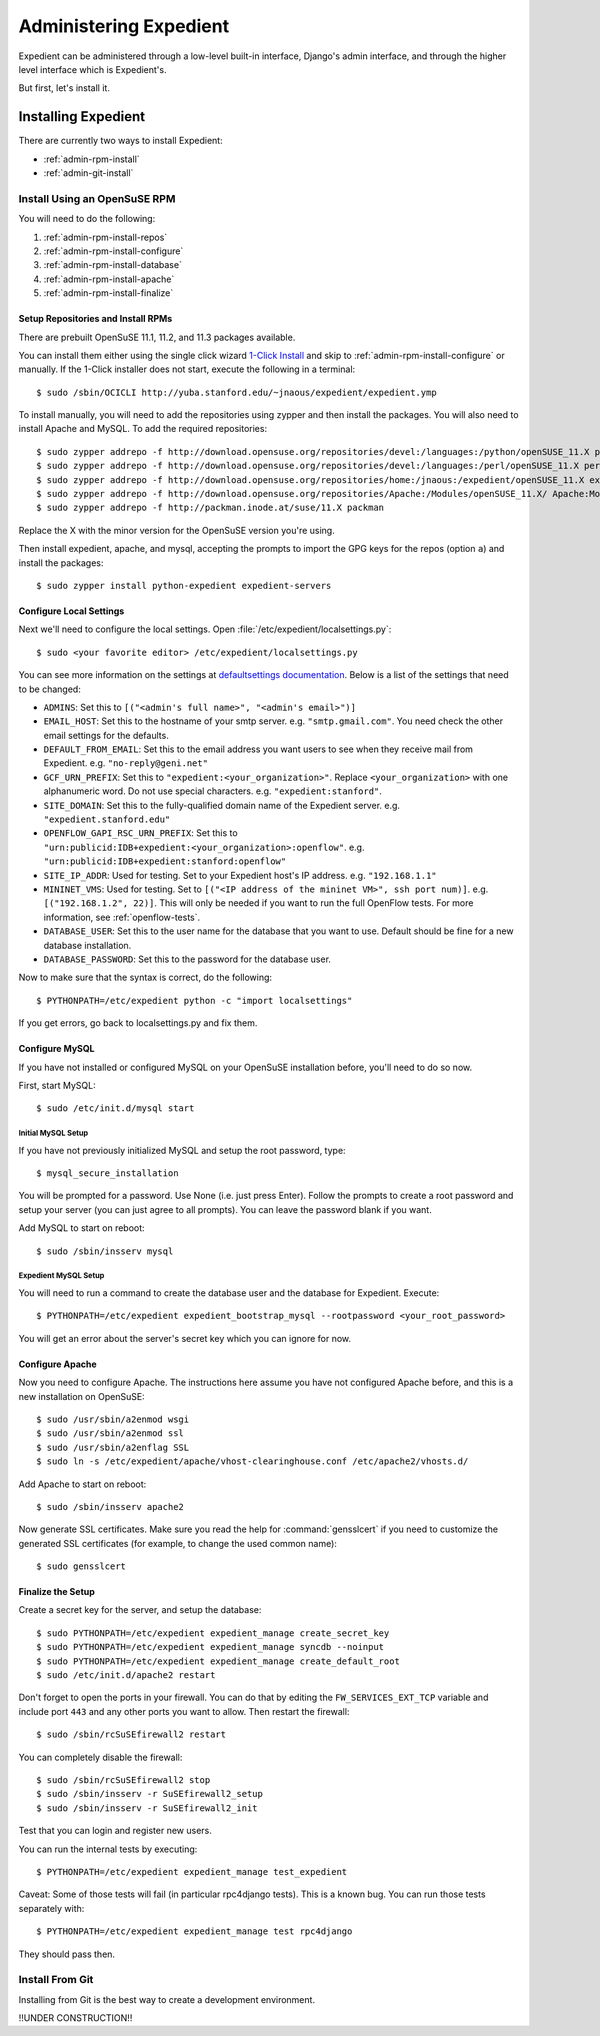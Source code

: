 Administering Expedient
#######################

Expedient can be administered through a low-level built-in interface, Django's
admin interface, and through the higher level interface which is Expedient's.

But first, let's install it.

.. _admin-install:

Installing Expedient
====================

There are currently two ways to install Expedient:

* :ref:`admin-rpm-install`
* :ref:`admin-git-install`

.. _admin-rpm-install:

Install Using an OpenSuSE RPM
-----------------------------

You will need to do the following:

#. :ref:`admin-rpm-install-repos`
#. :ref:`admin-rpm-install-configure`
#. :ref:`admin-rpm-install-database`
#. :ref:`admin-rpm-install-apache`
#. :ref:`admin-rpm-install-finalize`

.. _admin-rpm-install-repos:

Setup Repositories and Install RPMs
...................................

There are prebuilt OpenSuSE 11.1, 11.2, and 11.3 packages
available. 

You can install them either using the single click wizard `1-Click Install`_
and skip to :ref:`admin-rpm-install-configure` or manually. If the 1-Click
installer does not start, execute the following in a terminal::

    $ sudo /sbin/OCICLI http://yuba.stanford.edu/~jnaous/expedient/expedient.ymp

To install manually, you will need to add the repositories
using zypper and then install the packages. You will also need
to install Apache and MySQL. To add the required repositories::

    $ sudo zypper addrepo -f http://download.opensuse.org/repositories/devel:/languages:/python/openSUSE_11.X python
    $ sudo zypper addrepo -f http://download.opensuse.org/repositories/devel:/languages:/perl/openSUSE_11.X perl
    $ sudo zypper addrepo -f http://download.opensuse.org/repositories/home:/jnaous:/expedient/openSUSE_11.X expedient
    $ sudo zypper addrepo -f http://download.opensuse.org/repositories/Apache:/Modules/openSUSE_11.X/ Apache:Modules
    $ sudo zypper addrepo -f http://packman.inode.at/suse/11.X packman

Replace the X with the minor version for the OpenSuSE version you're using.

Then install expedient, apache, and mysql, accepting the prompts to import the
GPG keys for the repos (option ``a``) and install the packages::

    $ sudo zypper install python-expedient expedient-servers

.. _1-Click Install: data:text/x-suse-ymu,http://yuba.stanford.edu/~jnaous/expedient/expedient.ymp

.. _admin-rpm-install-configure:

Configure Local Settings
........................

Next we'll need to configure the local settings. Open
:file:`/etc/expedient/localsettings.py`::

    $ sudo <your favorite editor> /etc/expedient/localsettings.py

You can see more information on the settings at `defaultsettings
documentation`_. Below is a list of the settings that need to be changed:

* ``ADMINS``: Set this to ``[("<admin's full name>", "<admin's email>")]``
* ``EMAIL_HOST``: Set this to the hostname of your smtp
  server. e.g. ``"smtp.gmail.com"``. You need check the other email settings
  for the defaults.
* ``DEFAULT_FROM_EMAIL``: Set this to the email address you want users to see when
  they receive mail from Expedient. e.g. ``"no-reply@geni.net"``
* ``GCF_URN_PREFIX``: Set this to ``"expedient:<your_organization>"``. Replace
  ``<your_organization>`` with one alphanumeric word. Do not use special
  characters. e.g. ``"expedient:stanford"``.
* ``SITE_DOMAIN``: Set this to the fully-qualified domain name of the Expedient
  server. e.g. ``"expedient.stanford.edu"``
* ``OPENFLOW_GAPI_RSC_URN_PREFIX``: Set this to
  ``"urn:publicid:IDB+expedient:<your_organization>:openflow"``. e.g. 
  ``"urn:publicid:IDB+expedient:stanford:openflow"``
* ``SITE_IP_ADDR``: Used for testing. Set to your Expedient host's IP
  address. e.g. ``"192.168.1.1"``
* ``MININET_VMS``: Used for testing. Set to ``[("<IP address of the mininet VM>",
  ssh port num)]``. e.g. ``[("192.168.1.2", 22)]``. This will only be needed if you
  want to run the full OpenFlow tests. For more information, see
  :ref:`openflow-tests`.
* ``DATABASE_USER``: Set this to the user name for the database that you want to
  use. Default should be fine for a new database installation.
* ``DATABASE_PASSWORD``: Set this to the password for the database user.

Now to make sure that the syntax is correct, do the following::

    $ PYTHONPATH=/etc/expedient python -c "import localsettings"

If you get errors, go back to localsettings.py and fix them.

.. _defaultsettings documentation: http://yuba.stanford.edu/~jnaous/expedient/docs/api/expedient.clearinghouse.defaultsettings-module.html

.. _admin-rpm-install-database:

Configure MySQL
...............

If you have not installed or configured MySQL on your OpenSuSE installation
before, you'll need to do so now.

First, start MySQL::

    $ sudo /etc/init.d/mysql start

Initial MySQL Setup
^^^^^^^^^^^^^^^^^^^

If you have not previously initialized MySQL and setup the root password, type::

    $ mysql_secure_installation

You will be prompted for a password. Use None (i.e. just press Enter). Follow
the prompts to create a root password and setup your server (you can just
agree to all prompts). You can leave the password blank if you want.

Add MySQL to start on reboot::

    $ sudo /sbin/insserv mysql

Expedient MySQL Setup
^^^^^^^^^^^^^^^^^^^^^

You will need to run a command to create the database user and the database
for Expedient. Execute::

    $ PYTHONPATH=/etc/expedient expedient_bootstrap_mysql --rootpassword <your_root_password>

You will get an error about the server's secret key which you can ignore for
now.

.. _admin-rpm-install-apache:

Configure Apache
................

Now you need to configure Apache. The instructions here assume you have not
configured Apache before, and this is a new installation on OpenSuSE::

    $ sudo /usr/sbin/a2enmod wsgi
    $ sudo /usr/sbin/a2enmod ssl
    $ sudo /usr/sbin/a2enflag SSL
    $ sudo ln -s /etc/expedient/apache/vhost-clearinghouse.conf /etc/apache2/vhosts.d/

Add Apache to start on reboot::

    $ sudo /sbin/insserv apache2

Now generate SSL certificates. Make sure you read the help for
:command:`gensslcert` if you need to customize the generated SSL
certificates (for example, to change the used common name)::

    $ sudo gensslcert

.. _admin-rpm-install-finalize:

Finalize the Setup
..................

Create a secret key for the server, and setup the database::

    $ sudo PYTHONPATH=/etc/expedient expedient_manage create_secret_key
    $ sudo PYTHONPATH=/etc/expedient expedient_manage syncdb --noinput
    $ sudo PYTHONPATH=/etc/expedient expedient_manage create_default_root
    $ sudo /etc/init.d/apache2 restart

Don't forget to open the ports in your firewall. You can do that by editing
the ``FW_SERVICES_EXT_TCP`` variable and include port ``443`` and any other
ports you want to allow. Then restart the firewall::

    $ sudo /sbin/rcSuSEfirewall2 restart

You can completely disable the firewall::

    $ sudo /sbin/rcSuSEfirewall2 stop
    $ sudo /sbin/insserv -r SuSEfirewall2_setup
    $ sudo /sbin/insserv -r SuSEfirewall2_init

Test that you can login and register new users.

You can run the internal tests by executing::

    $ PYTHONPATH=/etc/expedient expedient_manage test_expedient

Caveat: Some of those tests will fail (in particular rpc4django tests). This
is a known bug. You can run those tests separately with::

    $ PYTHONPATH=/etc/expedient expedient_manage test rpc4django

They should pass then.

.. _admin-git-install:

Install From Git
----------------

Installing from Git is the best way to create a development environment.

!!UNDER CONSTRUCTION!!
